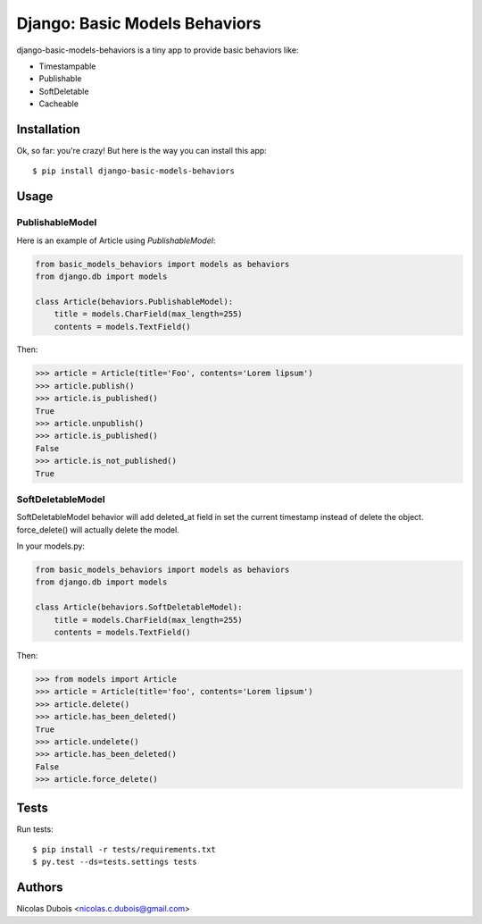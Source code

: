 Django: Basic Models Behaviors
==============================

django-basic-models-behaviors is a tiny app to provide basic behaviors like:

* Timestampable
* Publishable
* SoftDeletable
* Cacheable

Installation
------------

Ok, so far: you're crazy! But here is the way you can install this app::

    $ pip install django-basic-models-behaviors

Usage
-----

PublishableModel
~~~~~~~~~~~~~~~~

Here is an example of Article using *PublishableModel*:

.. code-block:: python

    from basic_models_behaviors import models as behaviors
    from django.db import models

    class Article(behaviors.PublishableModel):
        title = models.CharField(max_length=255)
        contents = models.TextField()

Then:

.. code-block:: python

    >>> article = Article(title='Foo', contents='Lorem lipsum')
    >>> article.publish()
    >>> article.is_published()
    True
    >>> article.unpublish()
    >>> article.is_published()
    False
    >>> article.is_not_published()
    True


SoftDeletableModel
~~~~~~~~~~~~~~~~~~

SoftDeletableModel behavior will add deleted_at field in set the current
timestamp instead of delete the object.
force_delete() will actually delete the model.

In your models.py:

.. code-block:: python

    from basic_models_behaviors import models as behaviors
    from django.db import models

    class Article(behaviors.SoftDeletableModel):
        title = models.CharField(max_length=255)
        contents = models.TextField()

Then:

.. code-block:: python

    >>> from models import Article
    >>> article = Article(title='foo', contents='Lorem lipsum')
    >>> article.delete()
    >>> article.has_been_deleted()
    True
    >>> article.undelete()
    >>> article.has_been_deleted()
    False
    >>> article.force_delete()

Tests
-----

Run tests::

    $ pip install -r tests/requirements.txt
    $ py.test --ds=tests.settings tests

Authors
-------

Nicolas Dubois <nicolas.c.dubois@gmail.com>
